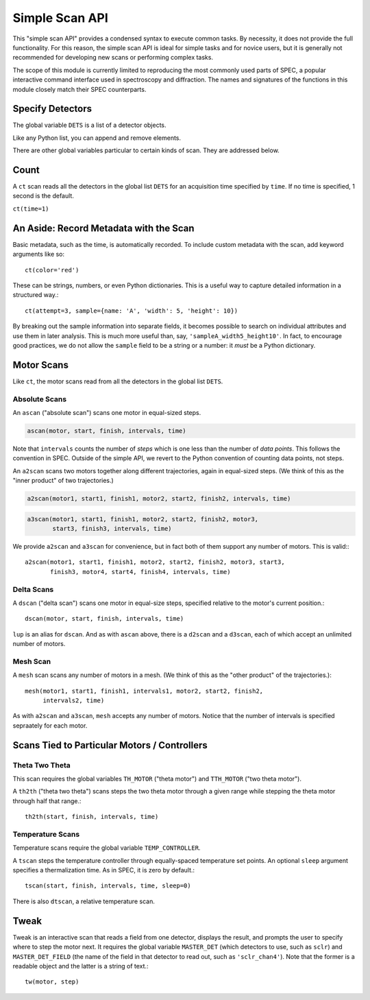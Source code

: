 Simple Scan API
***************

This "simple scan API" provides a condensed syntax to execute common
tasks. By necessity, it does not provide the full functionality. For
this reason, the simple scan API is ideal for simple tasks and for
novice users, but it is generally not recommended for developing new
scans or performing complex tasks.

The scope of this module is currently limited to reproducing the
most commonly used parts of SPEC, a popular interactive command
interface used in spectroscopy and diffraction. The names and
signatures of the functions in this module closely match their
SPEC counterparts.

Specify Detectors
-----------------

The global variable ``DETS`` is a list of a detector objects.

.. ipython:: python

    DETS = [det1, det2]

Like any Python list, you can append and remove elements.

.. ipython:: python

    DETS.append(det)
    DETS.remove(det1)
    DETS

There are other global variables particular to certain kinds of scan.
They are addressed below.

Count
-----

A ``ct`` scan reads all the detectors in the global list ``DETS`` for an
acquisition time specified by ``time``. If no time is specified, 1 second is
the default.

``ct(time=1)``

An Aside: Record Metadata with the Scan
---------------------------------------

Basic metadata, such as the time, is automatically recorded. To include custom
metadata with the scan, add keyword arguments like so::

    ct(color='red')

These can be strings, numbers, or even Python dictionaries. This is a useful
way to capture detailed information in a structured way.::

    ct(attempt=3, sample={name: 'A', 'width': 5, 'height': 10})

By breaking out the sample information into separate fields, it becomes
possible to search on individual attributes and use them in later analysis.
This is much more useful than, say, ``'sampleA_width5_height10'``. In fact,
to encourage good practices, we do not allow the ``sample`` field to be a
string or a number: it *must* be a Python dictionary.

Motor Scans
-----------

Like ``ct``, the motor scans read from all the detectors in the global list
``DETS``.

Absolute Scans
^^^^^^^^^^^^^^

An ``ascan`` ("absolute scan") scans one motor in equal-sized steps.

.. code-block:: python

    ascan(motor, start, finish, intervals, time)

Note that ``intervals`` counts the number of *steps* which is one less
than the number of *data points*. This follows the convention in SPEC.
Outside of the simple API, we revert to the Python convention of counting
data points, not steps.

An ``a2scan`` scans two motors together along different trajectories,
again in equal-sized steps. (We think of this as the "inner product" of two
trajectories.)

.. code-block:: python

    a2scan(motor1, start1, finish1, motor2, start2, finish2, intervals, time)

.. code-block:: python

    a3scan(motor1, start1, finish1, motor2, start2, finish2, motor3, 
           start3, finish3, intervals, time)

We provide ``a2scan`` and ``a3scan`` for convenience, but in fact both of them
support any number of motors. This is valid:::

    a2scan(motor1, start1, finish1, motor2, start2, finish2, motor3, start3,
           finish3, motor4, start4, finish4, intervals, time)

Delta Scans
^^^^^^^^^^^

A ``dscan`` ("delta scan") scans one motor in equal-size steps, specified
relative to the motor's current position.::

    dscan(motor, start, finish, intervals, time)

``lup`` is an alias for ``dscan``. And as with ``ascan`` above, there is a
``d2scan`` and a ``d3scan``, each of which accept an unlimited number of
motors.

Mesh Scan
^^^^^^^^^

A ``mesh`` scan scans any number of motors in a mesh. (We think of this as the
"other product" of the trajectories.)::

    mesh(motor1, start1, finish1, intervals1, motor2, start2, finish2,
         intervals2, time)

As with ``a2scan`` and ``a3scan``, ``mesh`` accepts any number of motors.
Notice that the number of intervals is specified sepraately for each motor.

Scans Tied to Particular Motors / Controllers
---------------------------------------------

Theta Two Theta
^^^^^^^^^^^^^^^

This scan requires the global variables ``TH_MOTOR`` ("theta motor") and
``TTH_MOTOR`` ("two theta motor").

A ``th2th`` ("theta two theta") scans steps the two theta motor through a
given range while stepping the theta motor through half that range.::

    th2th(start, finish, intervals, time)

Temperature Scans
^^^^^^^^^^^^^^^^^

Temperature scans require the global variable ``TEMP_CONTROLLER``.

A ``tscan`` steps the temperature controller through equally-spaced temperature
set points. An optional ``sleep`` argument specifies a thermalization time. As
in SPEC, it is zero by default.::

    tscan(start, finish, intervals, time, sleep=0)

There is also ``dtscan``, a relative temperature scan.

Tweak
-----

Tweak is an interactive scan that reads a field from one detector, displays
the result, and prompts the user to specify where to step the motor next.
It requires the global variable ``MASTER_DET`` (which detectors to use,
such as ``sclr``) and ``MASTER_DET_FIELD`` (the name of the field in that
detector to read out, such as ``'sclr_chan4'``). Note that the former is a
readable object and the latter is a string of text.::

    tw(motor, step)

